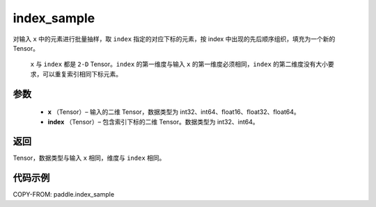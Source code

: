 .. _cn_api_tensor_search_index_sample:

index_sample
-------------------------------

.. py:function:: paddle.index_sample(x, index)




对输入 ``x`` 中的元素进行批量抽样，取 ``index`` 指定的对应下标的元素，按 index 中出现的先后顺序组织，填充为一个新的 Tensor。

 ``x`` 与 ``index`` 都是 ``2-D`` Tensor。``index`` 的第一维度与输入 ``x`` 的第一维度必须相同，``index`` 的第二维度没有大小要求，可以重复索引相同下标元素。

参数
:::::::::

    - **x** （Tensor）– 输入的二维 Tensor，数据类型为 int32、int64、float16、float32、float64。
    - **index** （Tensor）– 包含索引下标的二维 Tensor。数据类型为 int32、int64。

返回
:::::::::
Tensor，数据类型与输入 ``x`` 相同，维度与 ``index`` 相同。

代码示例
::::::::::::

COPY-FROM: paddle.index_sample
